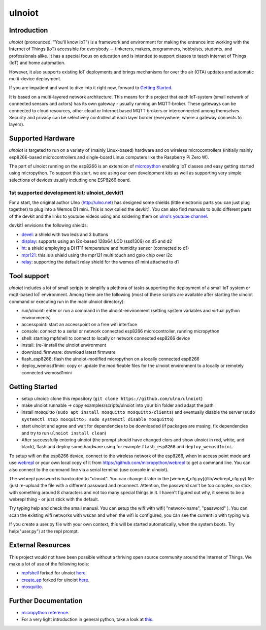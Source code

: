 =======
ulnoiot
=======

Introduction
------------

*ulnoiot* (pronounced: "You'll know IoT") is a framework and environment
for making the entrance into working with the Internet of Things (IoT) accessible
for everybody -- tinkerers, makers, programmers, hobbyists, students,
and professionals alike.
It has a special focus on education and is intended to support classes to teach
Internet of Things (IoT) and
home automation.

However, it also supports existing IoT deployments and brings
mechanisms for over the air (OTA) updates and automatic
multi-device deployment.

If you are impatient and want to dive into it right now, forward to
`Getting Started`_.

It is based on a multi-layered network architecture. This means for this project
that each IoT-system (small network of connected sensors and actors) has its own
gateway - usually running an MQTT-broker. These gateways can be connected to cloud
resources, other cloud or Internet based MQTT brokers or interconnected among
themselves. Security and privacy can be selectively controlled at each layer
border (everywhere, where a gateway connects to layers).


Supported Hardware
------------------

*ulnoiot* is targeted to run on a variety of (mainly Linux-based) hardware and
on wireless microcontrollers (initially mainly esp8266-based microcontrollers and
single-board Linux computers like the Raspberry Pi Zero W).

The part of ulnoiot running on the esp8266 is an extension of
`micropython <http://www.micropython.org/>`__
enabling IoT classes and easy getting started using 
micropython.
To support this start, we are using our own development kits as well as 
supporting very simple
selections of devices usually including one ESP8266 board.

1st supported development kit: ulnoiot_devkit1
++++++++++++++++++++++++++++++++++++++++++++++

For a start, the original author Ulno (http://ulno.net) has designed some
shields (little electronic parts you can just plug together) to plug into
a Wemos D1 mini. This is now called the devkit1.
You can also find manuals to build different parts of the 
devkit and the links to youtube videos using and soldering them on
`ulno's youtube channel <https://www.youtube.com/channel/UCaDpsG87Q99Ja2q3UoiXRVA>`__.

devkit1 envisions the following shields:

- `devel </doc/shields/wemosd1mini/devkit1/2led3but/README.md>`__:
  a shield with two leds and 3 buttons
- `display </doc/shields/wemosd1mini/devkit1/display/README.md>`__:
  supports using an i2c-based 128x64 LCD (ssd1306) on d5 and d2
- `ht </doc/shields/wemosd1mini/devkit1/ht/README.md>`__:
  a shield employing a DHT11 temperature and humidity sensor (connected to d1)
- `mpr121 </doc/shields/wemosd1mini/devkit1/mpr121/README.md>`__:
  this is a shield using the mpr121 multi touch and gpio chip over i2c
- `relay </doc/shields/wemosd1mini/relay/README.md>`__:
  supporting the default relay shield for the wemos d1 mini attached to d1

Tool support
------------

*ulnoiot* includes a lot of small scripts to simplify a plethora of tasks
supporting the deployment of a small IoT system or mqtt-based IoT environment.
Among them are the following (most of these scripts are available after starting
the ulnoiot command or executing run in the main ulnoiot directory):

- run/ulnoiot: enter or run a command in the ulnoiot-environment (setting
  system variables and virtual python environments)
- accesspoint: start an accesspoint on a free wifi interface
- console: connect to a serial or network connected esp8266 microcontroller,
  running micropython
- shell: starting mpfshell to connect to locally or network connected esp8266
  device
- install: (re-)install the ulnoiot environment
- download_firmware: download latest firmware
- flash_esp8266: flash the ulnoiot-modified micropython on a locally connected
  esp8266
- deploy_wemosd1mini: copy or update the modifieable files for the ulnoiot
  environment to a locally or remotely connected wemosd1mini

Getting Started
---------------

- setup ulnoiot: clone this repository (``git clone https://github.com/ulno/ulnoiot``)
- make ulnoiot runnable -> copy examples/scripts/ulnoiot into your bin folder and adapt
  the path
- install mosquitto (``sudo apt install mosquitto mosquitto-clients``)
  and eventually disable the server
  (``sudo systemctl stop mosquitto; sudo systemctl disable mosquitto``)
- start ulnoiot and agree and wait for dependencies to be downloaded
  (if packages are mssing, fix dependencies and try to run
  ``ulnoiot install clean``)
- After successfully entering ulnoiot (the prompt should have changed clors and
  show ulnoiot in red, white, and black), flash and deploy some hardware using
  for example ``flash_esp8266`` and ``deploy_wemosd1mini``.

To setup wifi on the esp8266 device,
connect to the wireless network of the esp8266,
when in access point mode and use 
`webrepl <http://micropython.org/webrepl/>`__ or your own local copy of it
from https://github.com/micropython/webrepl to get a command line.
You can also connect to the command line via a serial terminal
(use console in ulnoiot).
 
The webrepl password is hardcoded to "ulnoiot". You can change it later in the 
[webrepl_cfg.py](/lib/webrepl_cfg.py) file (just re-upload the file with a
different password and reconnect.
Attention, the password can't be too complex, 
so stick with something around 8 characters and not too many 
special things in it. I haven't figured out why, it seems to be a
webrepl thing - or just stick with the default.

Try typing help and check the small manual.
You can setup the wifi with wifi( "network-name", "password" ). You can scan
the existing wifi networks with wscan and when the wifi is configured, you can
see the current ip with typing wip.

If you create a user.py file
with your own context, this will be started automatically,
when the system boots. Try help("user.py") at the repl prompt.


External Resources
------------------

This project would not have been possible without a thriving open source
community around the Internet of Things. We make a lot of use of the following
tools:

- `mpfshell <https://github.com/wendlers/mpfshell>`__ forked for ulnoiot
  `here <https://github.com/ulno/mpfshell>`__.
- `create_ap <https://github.com/oblique/create_ap>`__ forked for ulnoiot
  `here <https://github.com/ulno/create_ap>`__.
- `mosquitto <https://mosquitto.org/>`__.


Further Documentation
---------------------

- `micropython reference
  <https://docs.micropython.org/en/latest/esp8266/esp8266/quickref.html>`__.
- For a very light introduction in general python, take a look at
  `this <https://docs.python.org/3/tutorial/introduction.html>`__.
